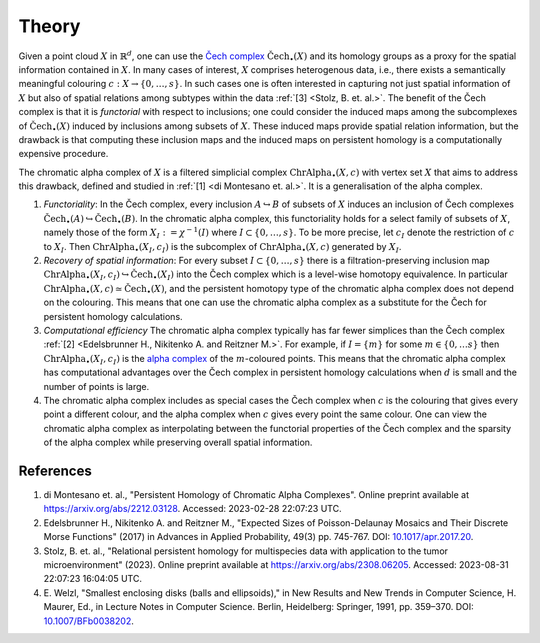 Theory
======
Given a point cloud :math:`X` in :math:`\mathbb{R}^d`, one can use the `Čech complex <https://en.wikipedia.org/wiki/%C4%8Cech_complex>`_ :math:`\mathrm{\check{C}ech}_{\bullet}(X)` and its homology groups as a proxy for the spatial information contained in :math:`X`. In many cases of interest, :math:`X` comprises heterogenous data, i.e., there exists a semantically meaningful colouring :math:`c:X \to \{0, \ldots, s\}`. In such cases one is often interested in capturing not just spatial information of :math:`X` but also of spatial relations among subtypes within the data :ref:`[3] <Stolz, B. et. al.>`. The benefit of the Čech complex is that it is *functorial* with respect to inclusions; one could consider the induced maps among the subcomplexes of :math:`\mathrm{\check{C}ech}_{\bullet}(X)` induced by inclusions among subsets of :math:`X`. These induced maps provide spatial relation information, but the drawback is that computing these inclusion maps and the induced maps on persistent homology is a computationally expensive procedure. 

The chromatic alpha complex of :math:`X` is a filtered simplicial complex :math:`\mathrm{ChrAlpha}_{\bullet}(X, c)` with vertex set :math:`X` that aims to address this drawback, defined and studied in :ref:`[1] <di Montesano et. al.>`. It is a generalisation of the alpha complex. 

#. *Functoriality*: In the Čech complex, every inclusion :math:`A \hookrightarrow B` of subsets of :math:`X` induces an inclusion of Čech complexes :math:`\mathrm{\check{C}ech}_{\bullet}(A) \hookrightarrow \mathrm{\check{C}ech}_{\bullet}(B)`. In the chromatic alpha complex, this functoriality holds for a select family of subsets of :math:`X`, namely those of the form  :math:`X_I := \chi^{-1}(I)` where :math:`I \subset \{0, \ldots, s\}`. To be more precise, let :math:`c_I` denote the restriction of :math:`c` to :math:`X_I`. Then :math:`\mathrm{ChrAlpha}_{\bullet}(X_I, c_I)` is the subcomplex of :math:`\mathrm{ChrAlpha}_{\bullet}(X, c)` generated by :math:`X_I`. 

#. *Recovery of spatial information*: For every subset :math:`I \subset \{0, \ldots, s\}` there is a filtration-preserving inclusion map :math:`\mathrm{ChrAlpha}_{\bullet}(X_I, c_I) \hookrightarrow \mathrm{\check{C}ech}_{\bullet}(X_I)` into the Čech complex which is a level-wise homotopy equivalence. In particular :math:`\mathrm{ChrAlpha}_{\bullet}(X, c) \simeq \mathrm{\check{C}ech}_{\bullet}(X)`, and the persistent homotopy type of the chromatic alpha complex does not depend on the colouring. This means that one can use the chromatic alpha complex as a substitute for the Čech for persistent homology calculations.  

#. *Computational efficiency* The chromatic alpha complex typically has far fewer simplices than the Čech complex :ref:`[2] <Edelsbrunner H., Nikitenko A. and Reitzner M.>`. For example, if :math:`I = \{m\}` for some :math:`m \in \{0, \ldots s\}` then :math:`\mathrm{ChrAlpha}_{\bullet}(X_I, c_I)` is the `alpha complex <https://gudhi.inria.fr/doc/3.0.0/group__alpha__complex.html>`_ of the :math:`m`-coloured points. This means that the chromatic alpha complex has computational advantages over the Čech complex in persistent homology calculations when :math:`d` is small and the number of points is large.

#. The chromatic alpha complex includes as special cases the Čech complex when :math:`c` is the colouring that gives every point a different colour, and the alpha complex when :math:`c` gives every point the same colour. One can view the chromatic alpha complex as interpolating between the functorial properties of the Čech complex and the sparsity of the alpha complex while preserving overall spatial information.

References
----------

#. _`di Montesano et. al.`, "Persistent Homology of Chromatic Alpha Complexes".
   Online preprint available at `<https://arxiv.org/abs/2212.03128>`_. Accessed: 2023-02-28 22:07:23 UTC.

#. _`Edelsbrunner H., Nikitenko A. and Reitzner M.`, "Expected Sizes of Poisson-Delaunay Mosaics and Their Discrete Morse Functions" (2017) in Advances in Applied Probability, 49(3) pp. 745-767. DOI: `10.1017/apr.2017.20 <https://doi.org/10.1017/apr.2017.20>`_.

#. _`Stolz, B. et. al.`, "Relational persistent homology for multispecies data with application to the tumor microenvironment" (2023). Online preprint available at `<https://arxiv.org/abs/2308.06205>`_. Accessed: 2023-08-31 22:07:23 16:04:05 UTC. 

#. E. Welzl, "Smallest enclosing disks (balls and ellipsoids)," 
   in New Results and New Trends in Computer Science, H. Maurer, Ed., 
   in Lecture Notes in Computer Science. Berlin, Heidelberg: Springer, 
   1991, pp. 359–370. DOI: `10.1007/BFb0038202 <https://doi.org/10.1007/BFb0038202>`_.